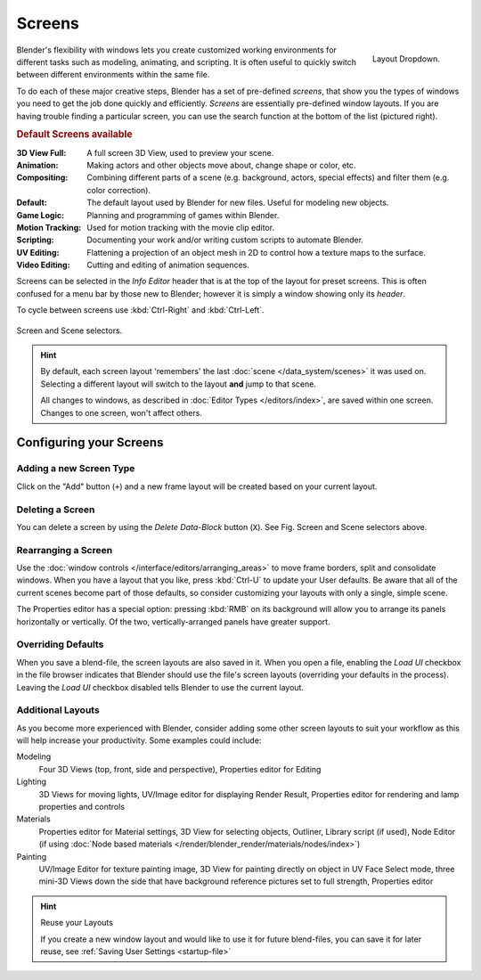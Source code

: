 
*******
Screens
*******

.. figure:: /images/Scene-SR_Layout_Dropdown25.jpg
   :align: right

   Layout Dropdown.


Blender's flexibility with windows lets you create customized working environments for
different tasks such as modeling, animating, and scripting.
It is often useful to quickly switch between different environments within the same file.

To do each of these major creative steps, Blender has a set of pre-defined *screens*,
that show you the types of windows you need to get the job done quickly and efficiently.
*Screens* are essentially pre-defined window layouts.
If you are having trouble finding a particular screen,
you can use the search function at the bottom of the list (pictured right).

.. rubric:: Default Screens available

:3D View Full: A full screen 3D View, used to preview your scene.
:Animation: Making actors and other objects move about, change shape or color, etc.
:Compositing: Combining different parts of a scene
  (e.g. background, actors, special effects) and filter them (e.g. color correction).
:Default: The default layout used by Blender for new files. Useful for modeling new objects.
:Game Logic: Planning and programming of games within Blender.
:Motion Tracking: Used for motion tracking with the movie clip editor.
:Scripting: Documenting your work and/or writing custom scripts to automate Blender.
:UV Editing: Flattening a projection of an object mesh in 2D to control how a texture maps to the surface.
:Video Editing: Cutting and editing of animation sequences.

Screens can be selected in the *Info Editor* header that is at the top of the
layout for preset screens. This is often confused for a menu bar by those new to Blender;
however it is simply a window showing only its *header*.

To cycle between screens use :kbd:`Ctrl-Right` and :kbd:`Ctrl-Left`.


.. figure:: /images/interface_screen-scene-selector.jpg
   :align: center

   Screen and Scene selectors.

.. hint::

   By default, each screen layout 'remembers' the last :doc:`scene </data_system/scenes>`
   it was used on. Selecting a different layout will switch to the layout **and** jump to that scene.
   
   All changes to windows, as described in :doc:`Editor Types </editors/index>`, are saved within one screen.
   Changes to one screen, won't affect others.


Configuring your Screens
========================

Adding a new Screen Type
------------------------

Click on the "Add" button (``+``) and a new frame layout will be
created based on your current layout.


Deleting a Screen
-----------------

You can delete a screen by using the *Delete Data-Block* button (``X``).
See Fig. Screen and Scene selectors above.


Rearranging a Screen
--------------------

Use the :doc:`window controls </interface/editors/arranging_areas>`
to move frame borders, split and consolidate windows.
When you have a layout that you like, press :kbd:`Ctrl-U` to update your User defaults.
Be aware that all of the current scenes become part of those defaults,
so consider customizing your layouts with only a single, simple scene.

The Properties editor has a special option: pressing :kbd:`RMB` on its background will
allow you to arrange its panels horizontally or vertically. Of the two,
vertically-arranged panels have greater support.


Overriding Defaults
-------------------

When you save a blend-file, the screen layouts are also saved in it. When you open a file,
enabling the *Load UI* checkbox in the file browser indicates that Blender should
use the file's screen layouts (overriding your defaults in the process).
Leaving the *Load UI* checkbox disabled tells Blender to use the current layout.


Additional Layouts
------------------

As you become more experienced with Blender, consider adding some other screen layouts to suit
your workflow as this will help increase your productivity. Some examples could include:

Modeling
   Four 3D Views (top, front, side and perspective), Properties editor for Editing
Lighting
   3D Views for moving lights, UV/Image editor for displaying Render Result,
   Properties editor for rendering and lamp properties and controls
Materials
   Properties editor for Material settings, 3D View for selecting objects, Outliner,
   Library script (if used), Node Editor
   (if using :doc:`Node based materials </render/blender_render/materials/nodes/index>`)
Painting
   UV/Image Editor for texture painting image,
   3D View for painting directly on object in UV Face Select mode,
   three mini-3D Views down the side that have background
   reference pictures set to full strength, Properties editor


.. hint:: Reuse your Layouts

   If you create a new window layout and would like to use it for future blend-files,
   you can save it for later reuse, see :ref:`Saving User Settings <startup-file>`
